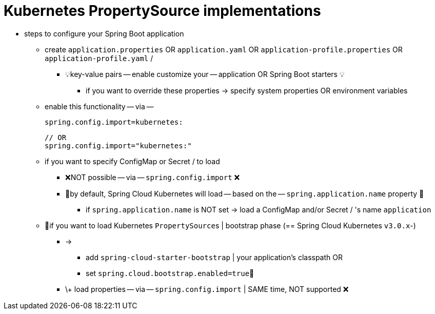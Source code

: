 [[kubernetes-propertysource-implementations]]
= Kubernetes PropertySource implementations
:page-section-summary-toc: 1

* steps to configure your Spring Boot application
    ** create `application.properties` OR `application.yaml` OR `application-profile.properties` OR `application-profile.yaml` /
        *** 💡key-value pairs -- enable customize your -- application OR Spring Boot starters 💡
            **** if you want to override these properties -> specify system properties OR environment variables
    ** enable this functionality -- via --
+
``` title="*.properties"
spring.config.import=kubernetes:
```
+
```title="*.yaml"
// OR
spring.config.import="kubernetes:"
```
    ** if you want to specify ConfigMap or Secret / to load
        *** ❌NOT possible -- via -- `spring.config.import` ❌
        *** 👀by default, Spring Cloud Kubernetes will load -- based on the -- `spring.application.name` property 👀
            **** if `spring.application.name` is NOT set -> load a ConfigMap and/or Secret / 's name `application`
    ** 👀if you want to load Kubernetes ``PropertySource``s | bootstrap phase (== Spring Cloud Kubernetes `v3.0.x`-)
        *** ->
            **** add `spring-cloud-starter-bootstrap` | your application's classpath OR
            **** set `spring.cloud.bootstrap.enabled=true`👀
        *** \+ load properties -- via -- `spring.config.import` | SAME time, NOT supported ❌
